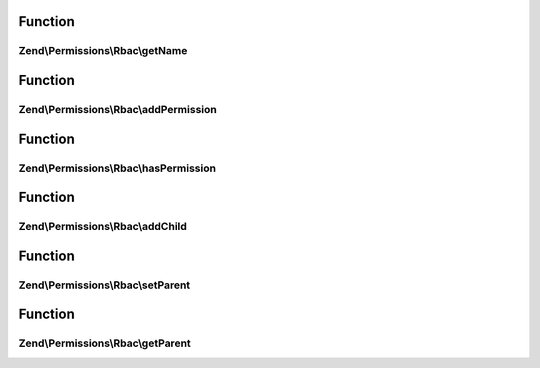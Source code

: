 .. Permissions/Rbac/RoleInterface.php generated using docpx on 01/30/13 03:02pm


Function
********

Zend\\Permissions\\Rbac\\getName
================================

.. function:: Zend\Permissions\Rbac\getName()


    Get the name of the role.

    :rtype: string 



Function
********

Zend\\Permissions\\Rbac\\addPermission
======================================

.. function:: Zend\Permissions\Rbac\addPermission()


    Add permission to the role.

    :param $name: 

    :rtype: RoleInterface 



Function
********

Zend\\Permissions\\Rbac\\hasPermission
======================================

.. function:: Zend\Permissions\Rbac\hasPermission()


    Checks if a permission exists for this role or any child roles.

    :param string: 

    :rtype: bool 



Function
********

Zend\\Permissions\\Rbac\\addChild
=================================

.. function:: Zend\Permissions\Rbac\addChild()


    Add a child.

    :param RoleInterface|string: 

    :rtype: Role 



Function
********

Zend\\Permissions\\Rbac\\setParent
==================================

.. function:: Zend\Permissions\Rbac\setParent()


    @param  RoleInterface $parent

    :rtype: RoleInterface 



Function
********

Zend\\Permissions\\Rbac\\getParent
==================================

.. function:: Zend\Permissions\Rbac\getParent()


    @return null|RoleInterface



